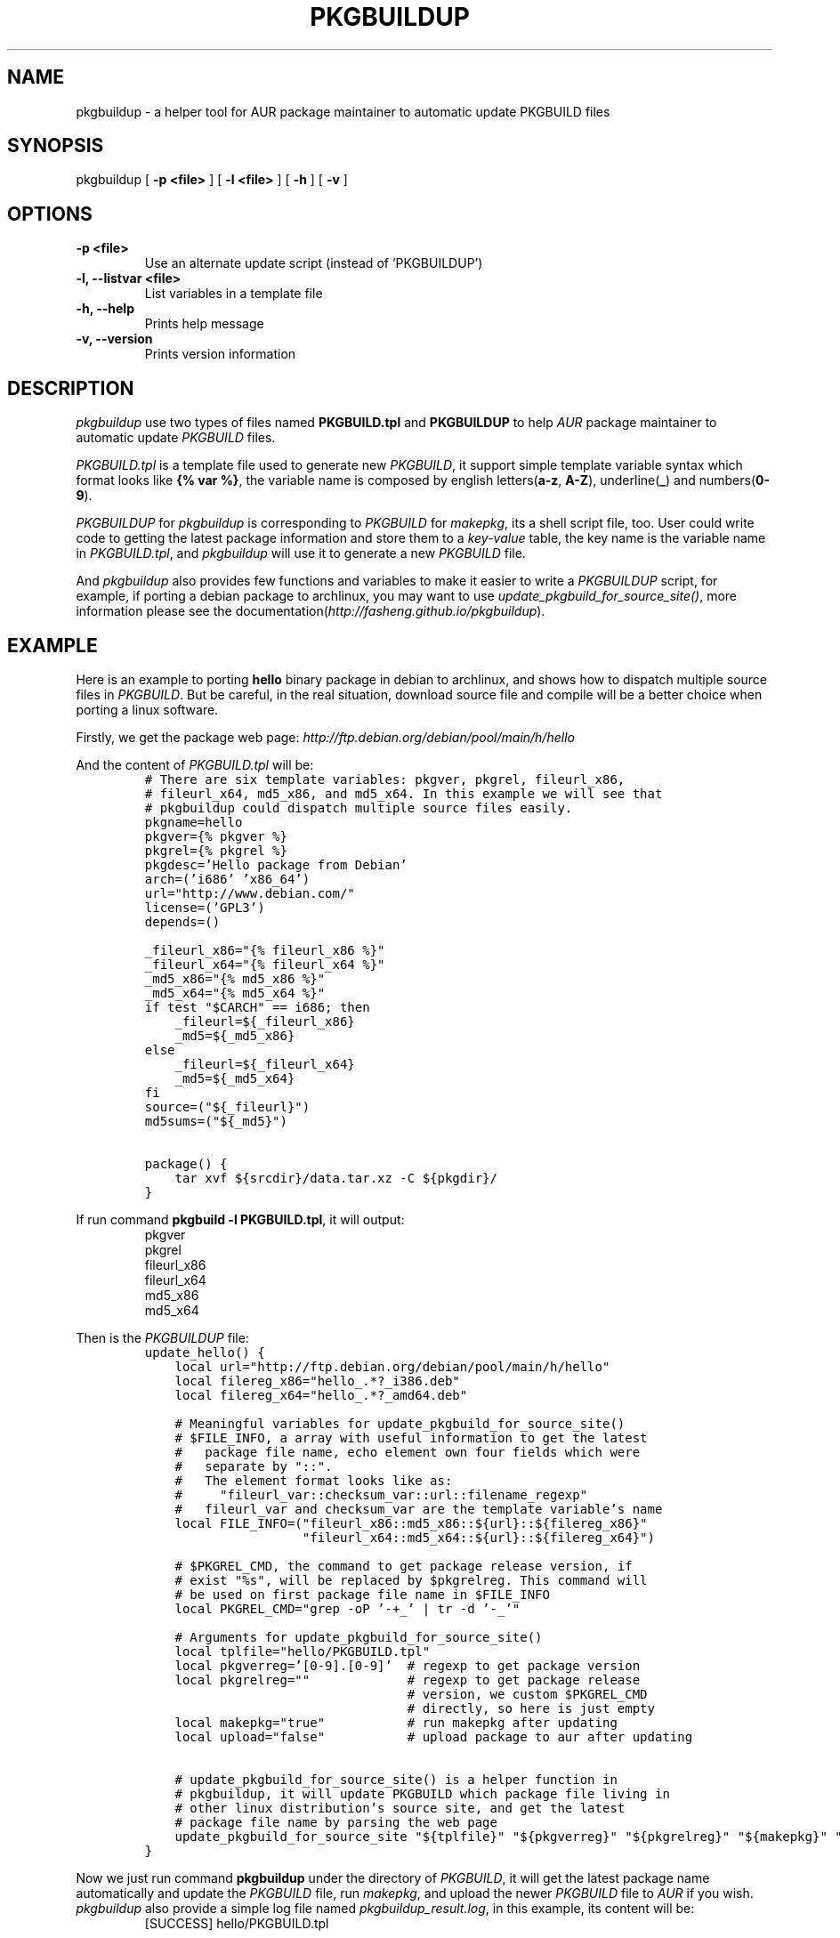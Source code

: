 .TH "PKGBUILDUP" "1" 

.SH "NAME"
.PP
pkgbuildup - a helper tool for AUR package maintainer to automatic update PKGBUILD files
.SH "SYNOPSIS"
.PP
pkgbuildup [ \fB-p <file>\fP ] [ \fB-l <file>\fP ] [ \fB-h\fP ] [ \fB-v\fP ]
.SH "OPTIONS"
.TP
\fB-p <file>                    \fP
Use an alternate update script (instead of 'PKGBUILDUP')
.TP
\fB-l, --listvar <file>         \fP
List variables in a template file
.TP
\fB-h, --help                   \fP
Prints help message
.TP
\fB-v, --version                \fP
Prints version information
.SH "DESCRIPTION"
.PP
\fIpkgbuildup\fP use two types of files named \fBPKGBUILD.tpl\fP and
\fBPKGBUILDUP\fP to help \fIAUR\fP package maintainer to automatic update
\fIPKGBUILD\fP files.

.PP
\fIPKGBUILD.tpl\fP is a template file used to generate new
\fIPKGBUILD\fP, it support simple template variable syntax which
format looks like \fB{% var %}\fP, the variable name is composed by
english letters(\fBa-z\fP, \fBA-Z\fP), underline(\fB_\fP) and numbers(\fB0-9\fP).

.PP
\fIPKGBUILDUP\fP for \fIpkgbuildup\fP is corresponding to \fIPKGBUILD\fP for
\fImakepkg\fP, its a shell script file, too. User could write code to
getting the latest package information and store them to a
\fIkey-value\fP table, the key name is the variable name in
\fIPKGBUILD.tpl\fP, and \fIpkgbuildup\fP will use it to generate a
new \fIPKGBUILD\fP file.

.PP
And \fIpkgbuildup\fP also provides few functions and variables to make
it easier to write a \fIPKGBUILDUP\fP script, for example, if porting
a debian package to archlinux, you may want to use
\fIupdate_pkgbuild_for_source_site()\fP, more information please see
the documentation(\fIhttp://fasheng.github.io/pkgbuildup\fP).
.SH "EXAMPLE"
.PP
Here is an example to porting \fBhello\fP binary package in debian to
archlinux, and shows how to dispatch multiple source files in
\fIPKGBUILD\fP. But be careful, in the real situation, download source
file and compile will be a better choice when porting a linux
software.

.PP
Firstly, we get the package web page:
\fIhttp://ftp.debian.org/debian/pool/main/h/hello\fP

.PP
And the content of \fIPKGBUILD.tpl\fP will be:
.RS
.nf
\fC# There are six template variables: pkgver, pkgrel, fileurl_x86,
# fileurl_x64, md5_x86, and md5_x64. In this example we will see that
# pkgbuildup could dispatch multiple source files easily.
pkgname=hello
pkgver={% pkgver %}
pkgrel={% pkgrel %}
pkgdesc='Hello package from Debian'
arch=('i686' 'x86_64')
url="http://www.debian.com/"
license=('GPL3')
depends=()

_fileurl_x86="{% fileurl_x86 %}"
_fileurl_x64="{% fileurl_x64 %}"
_md5_x86="{% md5_x86 %}"
_md5_x64="{% md5_x64 %}"
if test "$CARCH" == i686; then
    _fileurl=${_fileurl_x86}
    _md5=${_md5_x86}
else
    _fileurl=${_fileurl_x64}
    _md5=${_md5_x64}
fi
source=("${_fileurl}")
md5sums=("${_md5}")

package() {
    tar xvf ${srcdir}/data.tar.xz -C ${pkgdir}/
}
\fP
.fi
.RE

.PP
If run command \fBpkgbuild -l PKGBUILD.tpl\fP, it will output:
.RS
.nf
pkgver
pkgrel
fileurl_x86
fileurl_x64
md5_x86
md5_x64

.fi
.RE

.PP
Then is the \fIPKGBUILDUP\fP file:
.RS
.nf
\fCupdate_hello() {
    local url="http://ftp.debian.org/debian/pool/main/h/hello"
    local filereg_x86="hello_.*?_i386.deb"
    local filereg_x64="hello_.*?_amd64.deb"

    # Meaningful variables for update_pkgbuild_for_source_site()
    # $FILE_INFO, a array with useful information to get the latest
    #   package file name, echo element own four fields which were
    #   separate by "::".
    #   The element format looks like as:
    #     "fileurl_var::checksum_var::url::filename_regexp"
    #   fileurl_var and checksum_var are the template variable's name
    local FILE_INFO=("fileurl_x86::md5_x86::${url}::${filereg_x86}"
                     "fileurl_x64::md5_x64::${url}::${filereg_x64}")

    # $PKGREL_CMD, the command to get package release version, if
    # exist "%s", will be replaced by $pkgrelreg. This command will
    # be used on first package file name in $FILE_INFO
    local PKGREL_CMD="grep -oP '\-\d+_' | tr -d '\-_'"

    # Arguments for update_pkgbuild_for_source_site()
    local tplfile="hello/PKGBUILD.tpl"
    local pkgverreg='[0-9]\.[0-9]'  # regexp to get package version
    local pkgrelreg=""             # regexp to get package release
                                   # version, we custom $PKGREL_CMD
                                   # directly, so here is just empty
    local makepkg="true"           # run makepkg after updating
    local upload="false"           # upload package to aur after updating

    # update_pkgbuild_for_source_site() is a helper function in
    # pkgbuildup, it will update PKGBUILD which package file living in
    # other linux distribution's source site, and get the latest
    # package file name by parsing the web page
    update_pkgbuild_for_source_site "${tplfile}" "${pkgverreg}" "${pkgrelreg}" "${makepkg}" "${upload}"
}
\fP
.fi
.RE

.PP
Now we just run command \fBpkgbuildup\fP under the directory of
\fIPKGBUILD\fP, it will get the latest package name automatically and
update the \fIPKGBUILD\fP file, run \fImakepkg\fP, and upload the newer
\fIPKGBUILD\fP file to \fIAUR\fP if you wish. \fIpkgbuildup\fP also provide a
simple log file named \fIpkgbuildup_result.log\fP, in this example,
its content will be:
.RS
.nf
[SUCCESS]  hello/PKGBUILD.tpl

.fi
.RE

.PP
So, you can see, \fIpkgbuildup\fP is easy to use, and not much code
needed, if used in conjunction with other tools like \fIcron\fP, it
maybe be more powerful.
.SH "LICENSE"
.PP
GNU General Public License, Version 3.0
